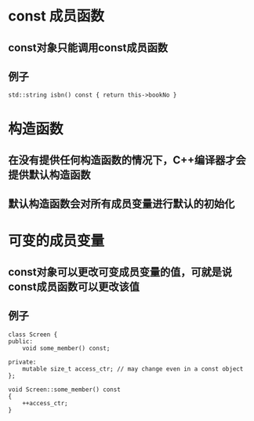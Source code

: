 * const 成员函数
** const对象只能调用const成员函数
** 例子
   #+BEGIN_SRC C++
     std::string isbn() const { return this->bookNo }
   #+END_SRC
* 构造函数
** 在没有提供任何构造函数的情况下，C++编译器才会提供默认构造函数
** 默认构造函数会对所有成员变量进行默认的初始化
* 可变的成员变量
** const对象可以更改可变成员变量的值，可就是说const成员函数可以更改该值
** 例子
   #+BEGIN_SRC C++
     class Screen {
     public:
         void some_member() const;

     private:
         mutable size_t access_ctr; // may change even in a const object
     };

     void Screen::some_member() const
     {
         ++access_ctr;
     }
   #+END_SRC
